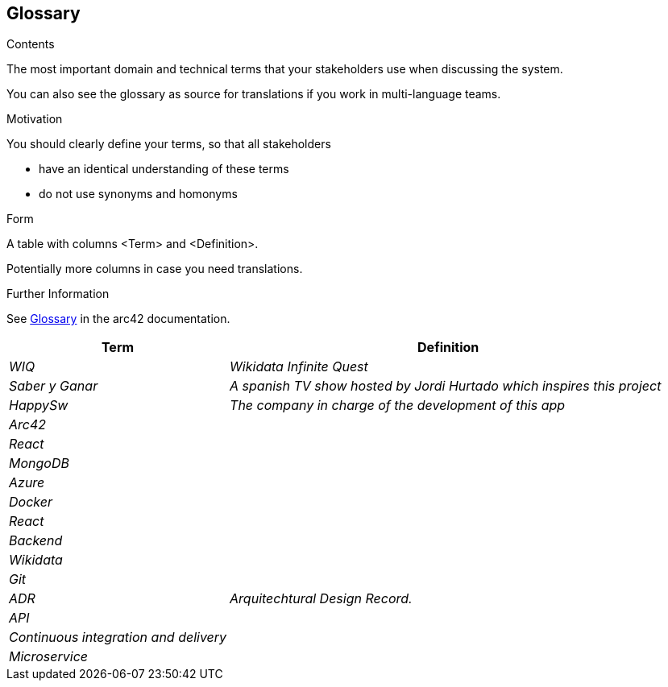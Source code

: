 ifndef::imagesdir[:imagesdir: ../images]

[[section-glossary]]
== Glossary

[role="arc42help"]
****
.Contents
The most important domain and technical terms that your stakeholders use when discussing the system.

You can also see the glossary as source for translations if you work in multi-language teams.

.Motivation
You should clearly define your terms, so that all stakeholders

* have an identical understanding of these terms
* do not use synonyms and homonyms


.Form

A table with columns <Term> and <Definition>.

Potentially more columns in case you need translations.


.Further Information

See https://docs.arc42.org/section-12/[Glossary] in the arc42 documentation.

****

[cols="e,2e" options="header"]

|===

| Term | Definition

| WIQ
| Wikidata Infinite Quest

| Saber y Ganar
| A spanish TV show hosted by Jordi Hurtado which inspires this project

| HappySw
| The company in charge of the development of this app

| Arc42
| 

| React
| 

| MongoDB
| 

| Azure
| 

| Docker
| 

| React
| 

| Backend
| 

| Wikidata
| 

| Git
| 

| ADR
| Arquitechtural Design Record. 

| API
|

| Continuous integration and delivery
|

| Microservice
| 

|===
